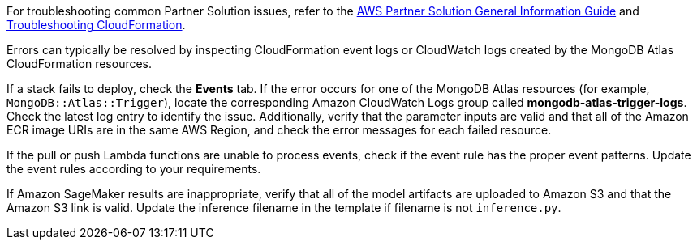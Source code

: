 // Add any unique troubleshooting steps here.

For troubleshooting common Partner Solution issues, refer to the https://fwd.aws/rA69w?[AWS Partner Solution General Information Guide^] and https://docs.aws.amazon.com/AWSCloudFormation/latest/UserGuide/troubleshooting.html[Troubleshooting CloudFormation^].

// == Resources
// Uncomment section and add links to any external resources that are specified by the partner.

Errors can typically be resolved by inspecting CloudFormation event logs or CloudWatch logs created by the MongoDB Atlas CloudFormation resources.

If a stack fails to deploy, check the *Events* tab. If the error occurs for one of the MongoDB Atlas resources (for example, `MongoDB::Atlas::Trigger`), locate the corresponding Amazon CloudWatch Logs group called *mongodb-atlas-trigger-logs*. Check the latest log entry to identify the issue. Additionally, verify that the parameter inputs are valid and that all of the Amazon ECR image URIs are in the same AWS Region, and check the error messages for each failed resource.

If the pull or push Lambda functions are unable to process events, check if the event rule has the proper event patterns. Update the event rules according to your requirements.

If Amazon SageMaker results are inappropriate, verify that all of the model artifacts are uploaded to Amazon S3 and that the Amazon S3 link is valid. Update the inference filename in the template if filename is not `inference.py`.
